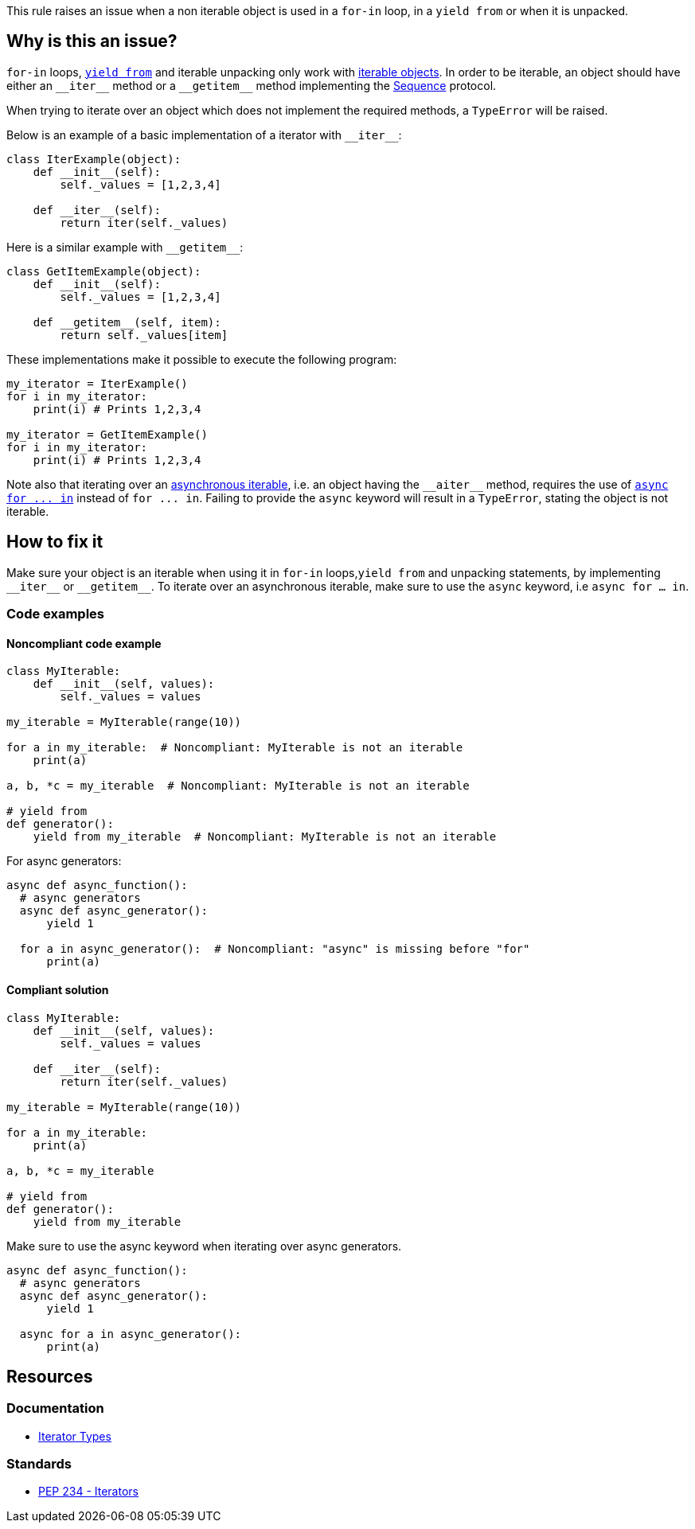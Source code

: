 This rule raises an issue when a non iterable object is used in a `for-in` loop, in a `yield from` or when it is unpacked.

== Why is this an issue?

`for-in` loops, https://docs.python.org/3/whatsnew/3.3.html#pep-380-syntax-for-delegating-to-a-subgenerator[`yield from`] and iterable unpacking only work with https://docs.python.org/3/glossary.html#term-iterable[iterable objects]. In order to be iterable, an object should have either an ``++__iter__++`` method or a ``++__getitem__++`` method implementing the https://docs.python.org/3/glossary.html#term-sequence[Sequence] protocol.

When trying to iterate over an object which does not implement the required methods, a `TypeError` will be raised.

Below is an example of a basic implementation of a iterator with ``++__iter__++``:

[source,python]
----
class IterExample(object):
    def __init__(self):
        self._values = [1,2,3,4]

    def __iter__(self):
        return iter(self._values)
----

Here is a similar example with ``++__getitem__++``:

[source,python]
----
class GetItemExample(object):
    def __init__(self):
        self._values = [1,2,3,4]

    def __getitem__(self, item):
        return self._values[item] 
----

These implementations make it possible to execute the following program:

[source,python]
----
my_iterator = IterExample()
for i in my_iterator:
    print(i) # Prints 1,2,3,4

my_iterator = GetItemExample()
for i in my_iterator:
    print(i) # Prints 1,2,3,4
----

Note also that iterating over an https://docs.python.org/3/glossary.html#term-asynchronous-iterable[asynchronous iterable], i.e. an object having the ``++__aiter__++`` method, requires the use of https://docs.python.org/3/reference/compound_stmts.html#the-async-for-statement[``++async for ... in++``] instead of ``++for ... in++``. Failing to provide the `async` keyword will result in a `TypeError`, stating the object is not iterable.

== How to fix it

Make sure your object is an iterable when using it in `for-in` loops,`yield from` and unpacking statements, by implementing ``++__iter__++`` or ``++__getitem__++``. To iterate over an asynchronous iterable, make sure to use the `async` keyword, i.e `async for ... in`.

=== Code examples

==== Noncompliant code example

[source,python,diff-id=1,diff-type=noncompliant]
----
class MyIterable:
    def __init__(self, values):
        self._values = values

my_iterable = MyIterable(range(10))

for a in my_iterable:  # Noncompliant: MyIterable is not an iterable
    print(a)

a, b, *c = my_iterable  # Noncompliant: MyIterable is not an iterable

# yield from
def generator():
    yield from my_iterable  # Noncompliant: MyIterable is not an iterable
----

For async generators:

[source,python,diff-id=2,diff-type=noncompliant]
----
async def async_function():
  # async generators
  async def async_generator():
      yield 1

  for a in async_generator():  # Noncompliant: "async" is missing before "for"
      print(a)
----

==== Compliant solution

[source,python,diff-id=1,diff-type=compliant]
----
class MyIterable:
    def __init__(self, values):
        self._values = values

    def __iter__(self):
        return iter(self._values)

my_iterable = MyIterable(range(10))

for a in my_iterable:
    print(a)

a, b, *c = my_iterable

# yield from
def generator():
    yield from my_iterable
----

Make sure to use the async keyword when iterating over async generators.

[source,python,diff-id=2,diff-type=compliant]
----
async def async_function():
  # async generators
  async def async_generator():
      yield 1

  async for a in async_generator():
      print(a)
----

== Resources

=== Documentation 

* https://docs.python.org/3/library/stdtypes.html#iterator-types[Iterator Types]

=== Standards

* https://www.python.org/dev/peps/pep-0234/#python-api-specification[PEP 234 - Iterators]

ifdef::env-github,rspecator-view[]
'''
== Implementation Specification
(visible only on this page)

=== Message

* Replace this expression with an iterable object.
* Add "async" before "for"; Expression is an async generator.


=== Highlighting

* Primary: the non-iterable expression
* Secondary: The class/function/... definition
  message: 'Definition of "X".'


endif::env-github,rspecator-view[]
